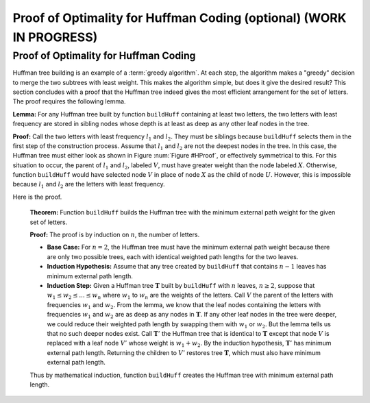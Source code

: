 .. raw:: html

   <script>ODSA.SETTINGS.MODULE_SECTIONS = ['proof-of-optimality-for-huffman-coding'];</script>

.. _HuffProof:


.. raw:: html

   <script>ODSA.SETTINGS.DISP_MOD_COMP = true;ODSA.SETTINGS.MODULE_NAME = "HuffProof";ODSA.SETTINGS.MODULE_LONG_NAME = "Proof of Optimality for Huffman Coding (optional) (WORK IN PROGRESS)";ODSA.SETTINGS.MODULE_CHAPTER = "Priority Queues"; ODSA.SETTINGS.BUILD_DATE = "2021-11-24 16:47:50"; ODSA.SETTINGS.BUILD_CMAP = true;JSAV_OPTIONS['lang']='en';JSAV_EXERCISE_OPTIONS['code']='pseudo';</script>


.. |--| unicode:: U+2013   .. en dash
.. |---| unicode:: U+2014  .. em dash, trimming surrounding whitespace
   :trim:



.. odsalink:: AV/Binary/HuffProofCON.css
.. This file is part of the OpenDSA eTextbook project. See
.. http://opendsa.org for more details.
.. Copyright (c) 2012-2020 by the OpenDSA Project Contributors, and
.. distributed under an MIT open source license.

.. avmetadata:: 
   :author: Cliff Shaffer
   :requires: Huffman coding tree
   :satisfies: Huffman proof
   :topic: Huffman Coding Trees

Proof of Optimality for Huffman Coding (optional) (WORK IN PROGRESS)
========================================================================

Proof of Optimality for Huffman Coding
--------------------------------------

Huffman tree building is an example of a
:term:`greedy algorithm`.
At each step, the algorithm makes a "greedy" decision to merge
the two subtrees with least weight.
This makes the algorithm simple, but does it give the desired result?
This section concludes with a proof that the Huffman tree
indeed gives the most efficient arrangement for the set of letters.
The proof requires the following lemma.

**Lemma:**
For any Huffman tree built by function ``buildHuff`` containing at
least two letters, the two letters with least frequency are stored
in sibling nodes whose depth is at least as deep as any other leaf
nodes in the tree.

**Proof:**
Call the two letters with least frequency :math:`l_1`
and :math:`l_2`.
They must be siblings because ``buildHuff``
selects them in the first step of the construction process.
Assume that :math:`l_1` and :math:`l_2` are
not the deepest nodes in the tree.
In this case, the Huffman tree must either look as shown in
Figure :num:`Figure #HProof`, or effectively symmetrical to
this.
For this situation to occur, the parent of :math:`l_1`
and :math:`l_2`,
labeled :math:`V`, must have greater weight than the node
labeled :math:`X`.
Otherwise, function ``buildHuff`` would have selected node
:math:`V` in place of node :math:`X` as the child of node
:math:`U`.
However, this is impossible because :math:`l_1` and
:math:`l_2` are the letters with least frequency.

.. _HProof:

.. inlineav:: HuffProofCON dgm 
   :output: show
   :align: center

   An impossible Huffman tree, showing the situation where the two
   nodes with least weight, :math:`l_1` and
   :math:`l_2`, are not the deepest nodes in the tree.
   Triangles represent subtrees.

Here is the proof.

   **Theorem:**
   Function ``buildHuff`` builds the Huffman tree with the minimum
   external path weight for the given set of letters.

   **Proof:**
   The proof is by induction on :math:`n`, the number of letters.

   * **Base Case:** For :math:`n = 2`, the Huffman tree must have the
     minimum external path weight because there are only two possible
     trees, each with identical weighted path lengths for the two
     leaves.

   * **Induction Hypothesis:** Assume that any tree created by
     ``buildHuff`` that contains :math:`n-1` leaves has minimum
     external path length.

   * **Induction Step:** Given a Huffman tree :math:`\mathbf{T}`
     built by ``buildHuff`` with :math:`n` leaves,
     :math:`n \geq 2`, suppose that
     :math:`w_1 \leq w_2 \leq ... \leq w_n` where
     :math:`w_1` to :math:`w_n` are the weights of the letters.
     Call :math:`V` the parent of the letters with frequencies
     :math:`w_1` and :math:`w_2`.
     From the lemma, we know that the leaf nodes containing the
     letters with frequencies :math:`w_1` and :math:`w_2` are as
     deep as any nodes in :math:`\mathbf{T}`.
     If any other leaf nodes in the tree were deeper, we could reduce
     their weighted path length by swapping them with :math:`w_1` or
     :math:`w_2`.
     But the lemma tells us that no such deeper nodes exist.
     Call :math:`\mathbf{T}'` the Huffman tree that is
     identical to :math:`\mathbf{T}` except that node :math:`V` is
     replaced with a leaf node :math:`V'` whose weight is
     :math:`w_1 + w_2`.
     By the induction hypothesis, :math:`\mathbf{T}'` has minimum
     external path length.
     Returning the children to :math:`V'` restores tree
     :math:`\mathbf{T}`, which must also have minimum external path
     length.

   Thus by mathematical induction, function ``buildHuff`` creates
   the Huffman tree with minimum external path length.

.. raw:: html

   <a id="todo0"></a>

.. TODO::
  type: Exercise
   Battery of MCQs for content.

.. odsascript:: AV/Binary/HuffProofCON.js

